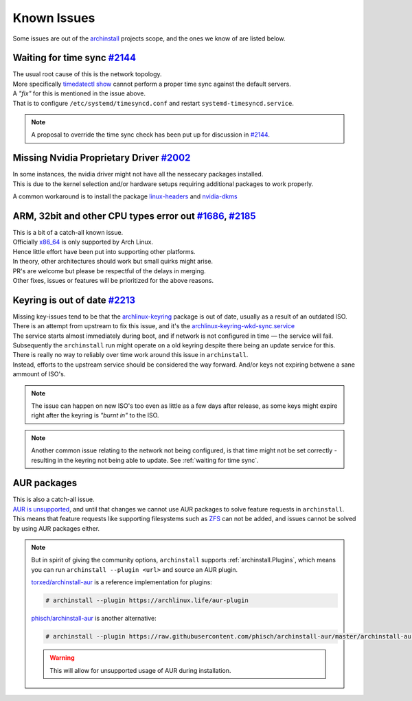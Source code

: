 .. _help.issues:

Known Issues
============

| Some issues are out of the `archinstall`_ projects scope, and the ones we know of are listed below.

.. _waiting for time sync:
Waiting for time sync `#2144`_
------------------------------

| The usual root cause of this is the network topology.
| More specifically `timedatectl show`_ cannot perform a proper time sync against the default servers.

| A *"fix"* for this is mentioned in the issue above.
| That is to configure ``/etc/systemd/timesyncd.conf`` and restart ``systemd-timesyncd.service``.

.. note::

   A proposal to override the time sync check has been put up for discussion in `#2144`_.

Missing Nvidia Proprietary Driver `#2002`_
------------------------------------------

| In some instances, the nvidia driver might not have all the nessecary packages installed.
| This is due to the kernel selection and/or hardware setups requiring additional packages to work properly.

A common workaround is to install the package `linux-headers`_ and `nvidia-dkms`_

ARM, 32bit and other CPU types error out `#1686`_, `#2185`_
-----------------------------------------------------------

| This is a bit of a catch-all known issue.
| Officially `x86_64`_ is only supported by Arch Linux.
| Hence little effort have been put into supporting other platforms.

| In theory, other architectures should work but small quirks might arise.

| PR's are welcome but please be respectful of the delays in merging.
| Other fixes, issues or features will be prioritized for the above reasons.

Keyring is out of date `#2213`_
-------------------------------

| Missing key-issues tend to be that the `archlinux-keyring`_ package is out of date, usually as a result of an outdated ISO.
| There is an attempt from upstream to fix this issue, and it's the `archlinux-keyring-wkd-sync.service`_

| The service starts almost immediately during boot, and if network is not configured in time — the service will fail.
| Subsequently the ``archinstall`` run might operate on a old keyring despite there being an update service for this.

| There is really no way to reliably over time work around this issue in ``archinstall``.
| Instead, efforts to the upstream service should be considered the way forward. And/or keys not expiring betwene a sane ammount of ISO's.

.. note::

   The issue can happen on new ISO's too even as little as a few days after release, as some keys might expire right after the keyring is *"burnt in"* to the ISO.

.. note::

   Another common issue relating to the network not being configured, is that time might not be set correctly - resulting in the keyring not being able to update. See :ref:`waiting for time sync`.

AUR packages
------------

| This is also a catch-all issue.
| `AUR is unsupported <https://wiki.archlinux.org/title/Arch_User_Repository#Updating_packages>`_, and until that changes we cannot use AUR packages to solve feature requests in ``archinstall``.

| This means that feature requests like supporting filesystems such as `ZFS`_ can not be added, and issues cannot be solved by using AUR packages either.

.. note::

   But in spirit of giving the community options, ``archinstall`` supports :ref:`archinstall.Plugins`, which means you can run ``archinstall --plugin <url>`` and source an AUR plugin.

   `torxed/archinstall-aur <https://github.com/torxed/archinstall-aur>`_ is a reference implementation for plugins:

   .. code-block:: console

      # archinstall --plugin https://archlinux.life/aur-plugin

   `phisch/archinstall-aur <https://github.com/phisch/archinstall-aur>`_ is another alternative:

   .. code-block:: console

      # archinstall --plugin https://raw.githubusercontent.com/phisch/archinstall-aur/master/archinstall-aur.py

   .. warning::

      This will allow for unsupported usage of AUR during installation.

.. _#2213: https://github.com/archlinux/archinstall/issues/2213
.. _#2185: https://github.com/archlinux/archinstall/issues/2185
.. _#2144: https://github.com/archlinux/archinstall/issues/2144
.. _#2002: https://github.com/archlinux/archinstall/issues/2002
.. _#1686: https://github.com/archlinux/archinstall/issues/1686
.. _linux-headers: https://archlinux.org/packages/core/x86_64/linux-headers/
.. _nvidia-dkms: https://archlinux.org/packages/extra/x86_64/nvidia-dkms/
.. _x86_64: https://wiki.archlinux.org/title/Frequently_asked_questions#What_architectures_does_Arch_support?
.. _archlinux-keyring: https://archlinux.org/packages/core/any/archlinux-keyring/
.. _archlinux-keyring-wkd-sync.service: https://gitlab.archlinux.org/archlinux/archlinux-keyring/-/blob/7e672dad10652a80d1cc575d75cdb46442cd7f96/wkd_sync/archlinux-keyring-wkd-sync.service.in
.. _ZFS: https://aur.archlinux.org/packages/zfs-linux
.. _archinstall: https://github.com/archlinux/archinstall/
.. _timedatectl show: https://github.com/archlinux/archinstall/blob/e6344f93f7e476d05bbcd642f2ed91fdde545870/archinstall/lib/installer.py#L136